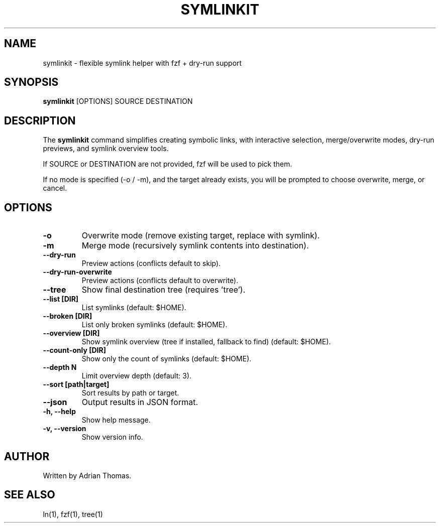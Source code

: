 .TH SYMLINKIT 1 "September 2025" "1.1.2" "User Commands"
.SH NAME
symlinkit \- flexible symlink helper with fzf + dry-run support
.SH SYNOPSIS
.B symlinkit
[OPTIONS] SOURCE DESTINATION
.SH DESCRIPTION
The
.B symlinkit
command simplifies creating symbolic links, with interactive selection,
merge/overwrite modes, dry-run previews, and symlink overview tools.

If SOURCE or DESTINATION are not provided, fzf will be used to pick them.

If no mode is specified (-o / -m), and the target already exists,
you will be prompted to choose overwrite, merge, or cancel.

.SH OPTIONS
.TP
.B -o
Overwrite mode (remove existing target, replace with symlink).
.TP
.B -m
Merge mode (recursively symlink contents into destination).
.TP
.B --dry-run
Preview actions (conflicts default to skip).
.TP
.B --dry-run-overwrite
Preview actions (conflicts default to overwrite).
.TP
.B --tree
Show final destination tree (requires 'tree').
.TP
.B --list [DIR]
List symlinks (default: $HOME).
.TP
.B --broken [DIR]
List only broken symlinks (default: $HOME).
.TP
.B --overview [DIR]
Show symlink overview (tree if installed, fallback to find) (default: $HOME).
.TP
.B --count-only [DIR]
Show only the count of symlinks (default: $HOME).
.TP
.B --depth N
Limit overview depth (default: 3).
.TP
.B --sort [path|target]
Sort results by path or target.
.TP
.B --json
Output results in JSON format.
.TP
.B -h, --help
Show help message.
.TP
.B -v, --version
Show version info.

.SH AUTHOR
Written by Adrian Thomas.

.SH SEE ALSO
ln(1), fzf(1), tree(1)

